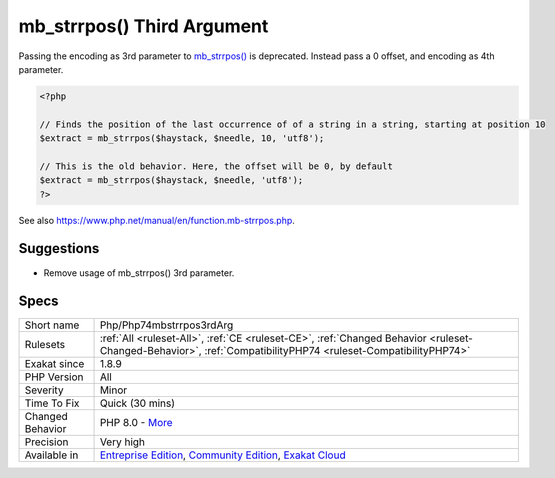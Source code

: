 .. _php-php74mbstrrpos3rdarg:


.. _mb\_strrpos()-third-argument:

mb_strrpos() Third Argument
+++++++++++++++++++++++++++

.. meta::
	:description:
		mb_strrpos() Third Argument: Passing the encoding as 3rd parameter to mb_strrpos() is deprecated.
	:twitter:card: summary_large_image
	:twitter:site: @exakat
	:twitter:title: mb_strrpos() Third Argument
	:twitter:description: mb_strrpos() Third Argument: Passing the encoding as 3rd parameter to mb_strrpos() is deprecated
	:twitter:creator: @exakat
	:twitter:image:src: https://www.exakat.io/wp-content/uploads/2020/06/logo-exakat.png
	:og:image: https://www.exakat.io/wp-content/uploads/2020/06/logo-exakat.png
	:og:title: mb_strrpos() Third Argument
	:og:type: article
	:og:description: Passing the encoding as 3rd parameter to mb_strrpos() is deprecated
	:og:url: https://exakat.readthedocs.io/en/latest/Reference/Rules/mb_strrpos() Third Argument.html
	:og:locale: en

.. raw:: html


	<script type="application/ld+json">{"@context":"https:\/\/schema.org","@graph":[{"@type":"WebPage","@id":"https:\/\/php-tips.readthedocs.io\/en\/latest\/Reference\/Rules\/Php\/Php74mbstrrpos3rdArg.html","url":"https:\/\/php-tips.readthedocs.io\/en\/latest\/Reference\/Rules\/Php\/Php74mbstrrpos3rdArg.html","name":"mb_strrpos() Third Argument","isPartOf":{"@id":"https:\/\/www.exakat.io\/"},"datePublished":"Thu, 23 Jan 2025 14:24:26 +0000","dateModified":"Thu, 23 Jan 2025 14:24:26 +0000","description":"Passing the encoding as 3rd parameter to mb_strrpos() is deprecated","inLanguage":"en-US","potentialAction":[{"@type":"ReadAction","target":["https:\/\/exakat.readthedocs.io\/en\/latest\/mb_strrpos() Third Argument.html"]}]},{"@type":"WebSite","@id":"https:\/\/www.exakat.io\/","url":"https:\/\/www.exakat.io\/","name":"Exakat","description":"Smart PHP static analysis","inLanguage":"en-US"}]}</script>

Passing the encoding as 3rd parameter to `mb_strrpos() <https://www.php.net/mb_strrpos>`_ is deprecated. Instead pass a 0 offset, and encoding as 4th parameter.

.. code-block:: php
   
   <?php
   
   // Finds the position of the last occurrence of of a string in a string, starting at position 10
   $extract = mb_strrpos($haystack, $needle, 10, 'utf8');
   
   // This is the old behavior. Here, the offset will be 0, by default
   $extract = mb_strrpos($haystack, $needle, 'utf8');
   ?>

See also https://www.php.net/manual/en/function.mb-strrpos.php.


Suggestions
___________

* Remove usage of mb_strrpos() 3rd parameter.




Specs
_____

+------------------+-----------------------------------------------------------------------------------------------------------------------------------------------------------------------------------------+
| Short name       | Php/Php74mbstrrpos3rdArg                                                                                                                                                                |
+------------------+-----------------------------------------------------------------------------------------------------------------------------------------------------------------------------------------+
| Rulesets         | :ref:`All <ruleset-All>`, :ref:`CE <ruleset-CE>`, :ref:`Changed Behavior <ruleset-Changed-Behavior>`, :ref:`CompatibilityPHP74 <ruleset-CompatibilityPHP74>`                            |
+------------------+-----------------------------------------------------------------------------------------------------------------------------------------------------------------------------------------+
| Exakat since     | 1.8.9                                                                                                                                                                                   |
+------------------+-----------------------------------------------------------------------------------------------------------------------------------------------------------------------------------------+
| PHP Version      | All                                                                                                                                                                                     |
+------------------+-----------------------------------------------------------------------------------------------------------------------------------------------------------------------------------------+
| Severity         | Minor                                                                                                                                                                                   |
+------------------+-----------------------------------------------------------------------------------------------------------------------------------------------------------------------------------------+
| Time To Fix      | Quick (30 mins)                                                                                                                                                                         |
+------------------+-----------------------------------------------------------------------------------------------------------------------------------------------------------------------------------------+
| Changed Behavior | PHP 8.0 - `More <https://php-changed-behaviors.readthedocs.io/en/latest/behavior/mb_strrpos.html>`__                                                                                    |
+------------------+-----------------------------------------------------------------------------------------------------------------------------------------------------------------------------------------+
| Precision        | Very high                                                                                                                                                                               |
+------------------+-----------------------------------------------------------------------------------------------------------------------------------------------------------------------------------------+
| Available in     | `Entreprise Edition <https://www.exakat.io/entreprise-edition>`_, `Community Edition <https://www.exakat.io/community-edition>`_, `Exakat Cloud <https://www.exakat.io/exakat-cloud/>`_ |
+------------------+-----------------------------------------------------------------------------------------------------------------------------------------------------------------------------------------+


